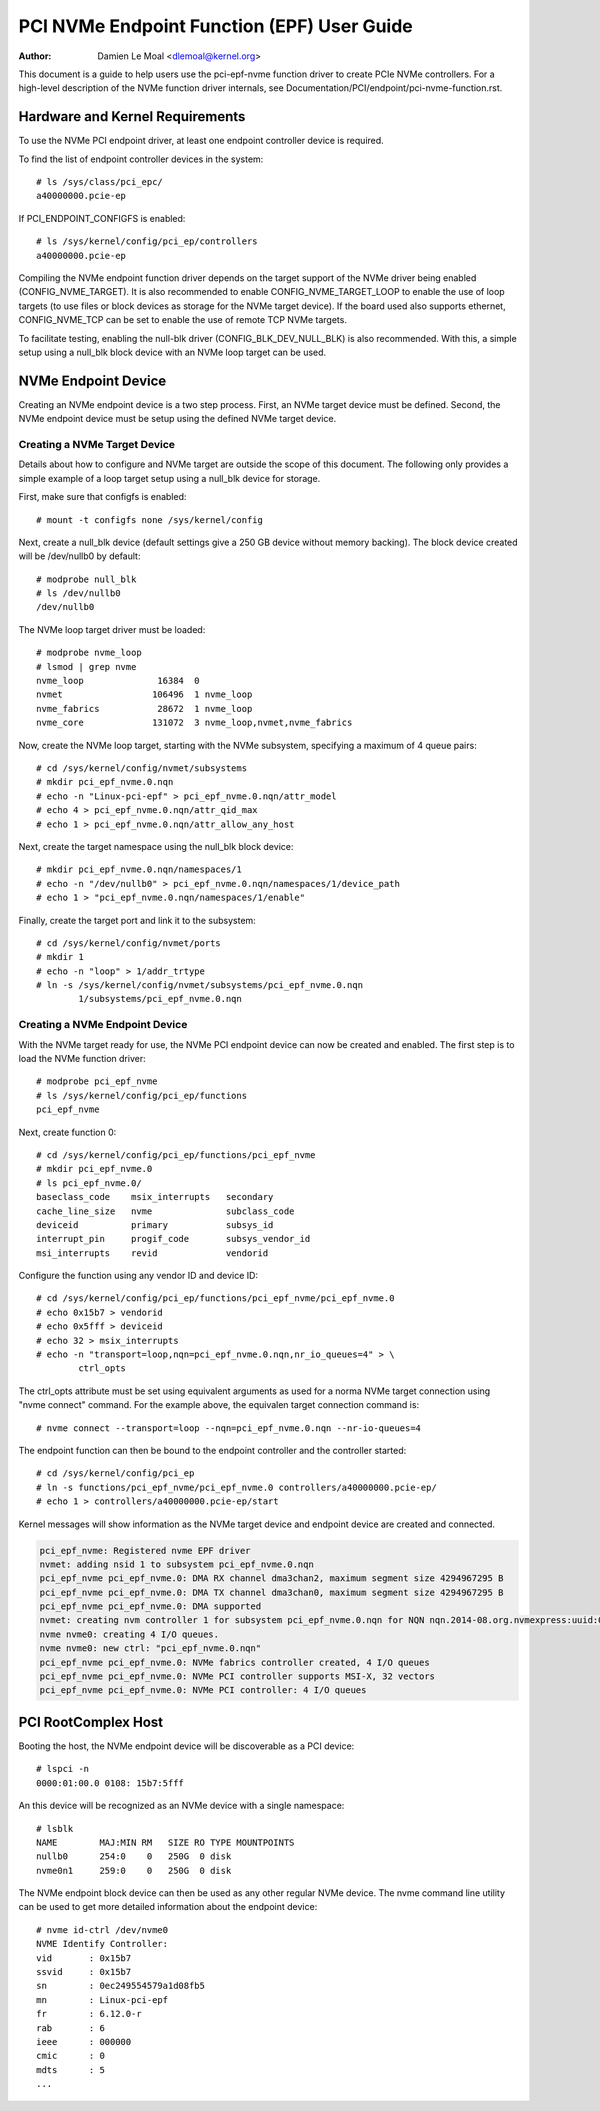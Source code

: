 .. SPDX-License-Identifier: GPL-2.0

===========================================
PCI NVMe Endpoint Function (EPF) User Guide
===========================================

:Author: Damien Le Moal <dlemoal@kernel.org>

This document is a guide to help users use the pci-epf-nvme function driver to
create PCIe NVMe controllers. For a high-level description of the NVMe function
driver internals, see Documentation/PCI/endpoint/pci-nvme-function.rst.

Hardware and Kernel Requirements
================================

To use the NVMe PCI endpoint driver, at least one endpoint controller device
is required.

To find the list of endpoint controller devices in the system::

	# ls /sys/class/pci_epc/
        a40000000.pcie-ep

If PCI_ENDPOINT_CONFIGFS is enabled::

	# ls /sys/kernel/config/pci_ep/controllers
        a40000000.pcie-ep

Compiling the NVMe endpoint function driver depends on the target support of
the NVMe driver being enabled (CONFIG_NVME_TARGET). It is also recommended to
enable CONFIG_NVME_TARGET_LOOP to enable the use of loop targets (to use files
or block devices as storage for the NVMe target device). If the board used also
supports ethernet, CONFIG_NVME_TCP can be set to enable the use of remote TCP
NVMe targets.

To facilitate testing, enabling the null-blk driver (CONFIG_BLK_DEV_NULL_BLK)
is also recommended. With this, a simple setup using a null_blk block device
with an NVMe loop target can be used.


NVMe Endpoint Device
====================

Creating an NVMe endpoint device is a two step process. First, an NVMe target
device must be defined. Second, the NVMe endpoint device must be setup using
the defined NVMe target device.

Creating a NVMe Target Device
-----------------------------

Details about how to configure and NVMe target are outside the scope of this
document. The following only provides a simple example of a loop target setup
using a null_blk device for storage.

First, make sure that configfs is enabled::

	# mount -t configfs none /sys/kernel/config

Next, create a null_blk device (default settings give a 250 GB device without
memory backing). The block device created will be /dev/nullb0 by default::

        # modprobe null_blk
        # ls /dev/nullb0
        /dev/nullb0

The NVMe loop target driver must be loaded::

        # modprobe nvme_loop
        # lsmod | grep nvme
        nvme_loop              16384  0
        nvmet                 106496  1 nvme_loop
        nvme_fabrics           28672  1 nvme_loop
        nvme_core             131072  3 nvme_loop,nvmet,nvme_fabrics

Now, create the NVMe loop target, starting with the NVMe subsystem, specifying
a maximum of 4 queue pairs::

        # cd /sys/kernel/config/nvmet/subsystems
        # mkdir pci_epf_nvme.0.nqn
        # echo -n "Linux-pci-epf" > pci_epf_nvme.0.nqn/attr_model
        # echo 4 > pci_epf_nvme.0.nqn/attr_qid_max
        # echo 1 > pci_epf_nvme.0.nqn/attr_allow_any_host

Next, create the target namespace using the null_blk block device::

        # mkdir pci_epf_nvme.0.nqn/namespaces/1
        # echo -n "/dev/nullb0" > pci_epf_nvme.0.nqn/namespaces/1/device_path
        # echo 1 > "pci_epf_nvme.0.nqn/namespaces/1/enable"

Finally, create the target port and link it to the subsystem::

        # cd /sys/kernel/config/nvmet/ports
        # mkdir 1
        # echo -n "loop" > 1/addr_trtype
        # ln -s /sys/kernel/config/nvmet/subsystems/pci_epf_nvme.0.nqn
                1/subsystems/pci_epf_nvme.0.nqn


Creating a NVMe Endpoint Device
-------------------------------

With the NVMe target ready for use, the NVMe PCI endpoint device can now be
created and enabled. The first step is to load the NVMe function driver::

        # modprobe pci_epf_nvme
        # ls /sys/kernel/config/pci_ep/functions
        pci_epf_nvme

Next, create function 0::

        # cd /sys/kernel/config/pci_ep/functions/pci_epf_nvme
        # mkdir pci_epf_nvme.0
        # ls pci_epf_nvme.0/
        baseclass_code    msix_interrupts   secondary
        cache_line_size   nvme              subclass_code
        deviceid          primary           subsys_id
        interrupt_pin     progif_code       subsys_vendor_id
        msi_interrupts    revid             vendorid

Configure the function using any vendor ID and device ID::

        # cd /sys/kernel/config/pci_ep/functions/pci_epf_nvme/pci_epf_nvme.0
        # echo 0x15b7 > vendorid
        # echo 0x5fff > deviceid
        # echo 32 > msix_interrupts
        # echo -n "transport=loop,nqn=pci_epf_nvme.0.nqn,nr_io_queues=4" > \
                ctrl_opts

The ctrl_opts attribute must be set using equivalent arguments as used for a
norma NVMe target connection using "nvme connect" command. For the example
above, the equivalen target connection command is::

        # nvme connect --transport=loop --nqn=pci_epf_nvme.0.nqn --nr-io-queues=4

The endpoint function can then be bound to the endpoint controller and the
controller started::

        # cd /sys/kernel/config/pci_ep
        # ln -s functions/pci_epf_nvme/pci_epf_nvme.0 controllers/a40000000.pcie-ep/
        # echo 1 > controllers/a40000000.pcie-ep/start

Kernel messages will show information as the NVMe target device and endpoint
device are created and connected.

.. code-block:: text

        pci_epf_nvme: Registered nvme EPF driver
        nvmet: adding nsid 1 to subsystem pci_epf_nvme.0.nqn
        pci_epf_nvme pci_epf_nvme.0: DMA RX channel dma3chan2, maximum segment size 4294967295 B
        pci_epf_nvme pci_epf_nvme.0: DMA TX channel dma3chan0, maximum segment size 4294967295 B
        pci_epf_nvme pci_epf_nvme.0: DMA supported
        nvmet: creating nvm controller 1 for subsystem pci_epf_nvme.0.nqn for NQN nqn.2014-08.org.nvmexpress:uuid:0aa34ec6-11c0-4b02-ac9b-e07dff4b5c84.
        nvme nvme0: creating 4 I/O queues.
        nvme nvme0: new ctrl: "pci_epf_nvme.0.nqn"
        pci_epf_nvme pci_epf_nvme.0: NVMe fabrics controller created, 4 I/O queues
        pci_epf_nvme pci_epf_nvme.0: NVMe PCI controller supports MSI-X, 32 vectors
        pci_epf_nvme pci_epf_nvme.0: NVMe PCI controller: 4 I/O queues


PCI RootComplex Host
====================

Booting the host, the NVMe endpoint device will be discoverable as a PCI device::

        # lspci -n
        0000:01:00.0 0108: 15b7:5fff

An this device will be recognized as an NVMe device with a single namespace::

        # lsblk
        NAME        MAJ:MIN RM   SIZE RO TYPE MOUNTPOINTS
        nullb0      254:0    0   250G  0 disk
        nvme0n1     259:0    0   250G  0 disk

The NVMe endpoint block device can then be used as any other regular NVMe
device. The nvme command line utility can be used to get more detailed
information about the endpoint device::

        # nvme id-ctrl /dev/nvme0
        NVME Identify Controller:
        vid       : 0x15b7
        ssvid     : 0x15b7
        sn        : 0ec249554579a1d08fb5
        mn        : Linux-pci-epf
        fr        : 6.12.0-r
        rab       : 6
        ieee      : 000000
        cmic      : 0
        mdts      : 5
        ...
